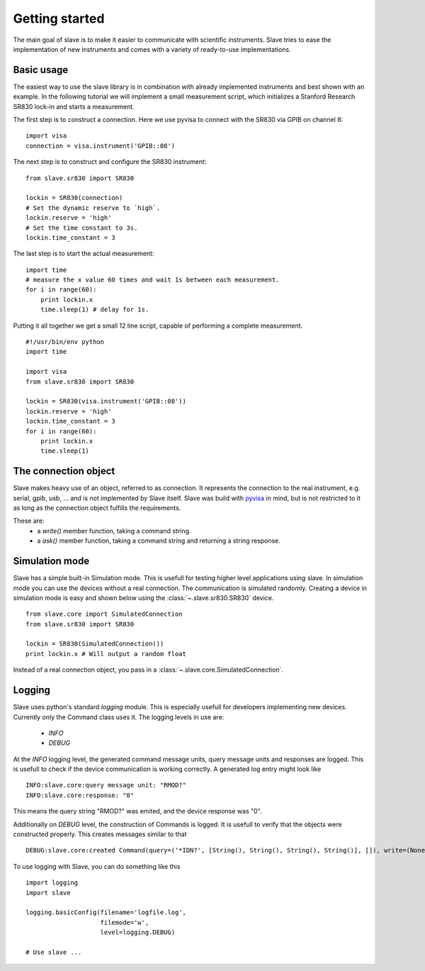 Getting started
===============

The main goal of slave is to make it easier to communicate with scientific
instruments. Slave tries to ease the implementation of new instruments and
comes with a variety of ready-to-use implementations.

Basic usage
-----------

The easiest way to use the slave library is in combination with already
implemented instruments and best shown with an example. In the following
tutorial we will implement a small measurement script, which initializes a
Stanford Research SR830 lock-in and starts a measurement.

The first step is to construct a connection. Here we use pyvisa to connect with
the SR830 via GPIB on channel 8::

    import visa
    connection = visa.instrument('GPIB::08')

The next step is to construct and configure the SR830 instrument::

    from slave.sr830 import SR830

    lockin = SR830(connection)
    # Set the dynamic reserve to `high`.
    lockin.reserve = 'high'
    # Set the time constant to 3s.
    lockin.time_constant = 3

The last step is to start the actual measurement::

    import time
    # measure the x value 60 times and wait 1s between each measurement.
    for i in range(60):
        print lockin.x
        time.sleep(1) # delay for 1s.

Putting it all together we get a small 12 line script, capable of performing a
complete measurement.

::

    #!/usr/bin/env python
    import time

    import visa
    from slave.sr830 import SR830

    lockin = SR830(visa.instrument('GPIB::08'))
    lockin.reserve = 'high'
    lockin.time_constant = 3
    for i in range(60):
        print lockin.x
        time.sleep(1)

The connection object
---------------------

Slave makes heavy use of an object, referred to as connection. It represents
the connection to the real instrument, e.g. serial, gpib, usb, ... and is not
implemented by Slave itself. Slave was build with `pyvisa`_ in mind, but is not
restricted to it as long as the connection object fulfills the requirements.

These are:
 * a `write()` member function, taking a command string.
 * a `ask()` member function, taking a command string and returning a string
   response.

.. _pyvisa: http://pyvisa.sourceforge.net/

Simulation mode
---------------

Slave has a simple built-in Simulation mode. This is usefull for testing higher
level applications using slave. In simulation mode you can use the devices
without a real connection. The communication is simulated randomly. Creating a 
device in simulation mode is easy and shown below using the
:class:`~.slave.sr830.SR830` device.
::

    from slave.core import SimulatedConnection
    from slave.sr830 import SR830

    lockin = SR830(SimulatedConnection())
    print lockin.x # Will output a random float

Instead of a real connection object, you pass in a
:class:`~.slave.core.SimulatedConnection`.

Logging
-------

Slave uses python's standard `logging` module. This is especially usefull for
developers implementing new devices. Currently only the Command class uses it.
The logging levels in use are:

 * *INFO*
 * *DEBUG*

At the *INFO* logging level, the generated command message units, query message
units and responses are logged. This is usefull to check if the device
communication is working correctly. A generated log entry might look like
::

    INFO:slave.core:query message unit: "RMOD?"
    INFO:slave.core:response: "0"

This means the query string "RMOD?" was emited, and the device response was
"0".

Additionally on *DEBUG* level, the construction of Commands is logged. It is
usefull to verify that the objects were constructed properly. This creates
messages similar to that
::

    DEBUG:slave.core:created Command(query=('*IDN?', [String(), String(), String(), String()], []), write=(None, [String(), String(), String(), String()]), connection=None, cfg={'program header prefix': '', 'response data separator': ',', 'program header separator': ' ', 'response header separator': ' ', 'program data separator': ','})

To use logging with Slave, you can do something like this
::

    import logging
    import slave

    logging.basicConfig(filename='logfile.log',
                        filemode='w',
                        level=logging.DEBUG)

    # Use slave ...
